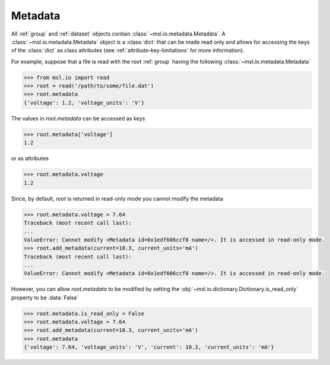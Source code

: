 .. _metadata:

========
Metadata
========
All :ref:`group` and :ref:`dataset` objects contain :class:`~msl.io.metadata.Metadata`. A
:class:`~msl.io.metadata.Metadata` object is a :class:`dict` that can be made read only and allows
for accessing the keys of the :class:`dict` as class attributes (see :ref:`attribute-key-limitations` for
more information).

For example, suppose that a file is read with the `root` :ref:`group` having the following
:class:`~msl.io.metadata.Metadata`

.. code-block:: pycon

    >>> from msl.io import read
    >>> root = read('/path/to/some/file.dat')
    >>> root.metadata
    {'voltage': 1.2, 'voltage_units': 'V'}

The values in `root.metadata` can be accessed as keys

.. code-block:: pycon

    >>> root.metadata['voltage']
    1.2

or as attributes

.. code-block:: pycon

    >>> root.metadata.voltage
    1.2

Since, by default, `root` is returned in read-only mode you cannot modify the metadata

.. code-block:: pycon

    >>> root.metadata.voltage = 7.64
    Traceback (most recent call last):
    ...
    ValueError: Cannot modify <Metadata id=0x1edf606ccf8 name=/>. It is accessed in read-only mode.
    >>> root.add_metadata(current=10.3, current_units='mA')
    Traceback (most recent call last):
    ...
    ValueError: Cannot modify <Metadata id=0x1edf606ccf8 name=/>. It is accessed in read-only mode.

However, you can allow `root.metadata` to be modified by setting the :obj:`~msl.io.dictionary.Dictionary.is_read_only`
property to be :data:`False`

.. code-block:: pycon

    >>> root.metadata.is_read_only = False
    >>> root.metadata.voltage = 7.64
    >>> root.add_metadata(current=10.3, current_units='mA')
    >>> root.metadata
    {'voltage': 7.64, 'voltage_units': 'V', 'current': 10.3, 'current_units': 'mA'}
